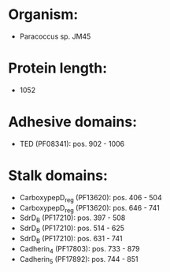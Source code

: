 * Organism:
- Paracoccus sp. JM45
* Protein length:
- 1052
* Adhesive domains:
- TED (PF08341): pos. 902 - 1006
* Stalk domains:
- CarboxypepD_reg (PF13620): pos. 406 - 504
- CarboxypepD_reg (PF13620): pos. 646 - 741
- SdrD_B (PF17210): pos. 397 - 508
- SdrD_B (PF17210): pos. 514 - 625
- SdrD_B (PF17210): pos. 631 - 741
- Cadherin_4 (PF17803): pos. 733 - 879
- Cadherin_5 (PF17892): pos. 744 - 851

